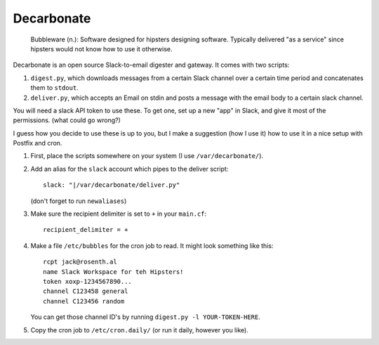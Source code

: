 Decarbonate
===========

    Bubbleware (n.): Software designed for hipsters designing software.
    Typically delivered "as a service" since hipsters would not know how
    to use it otherwise.

Decarbonate is an open source Slack-to-email digester and gateway. It comes
with two scripts:

1. ``digest.py``, which downloads messages from a certain Slack channel over a
   certain time period and concatenates them to ``stdout``.
2. ``deliver.py``, which accepts an Email on stdin and posts a message with the
   email body to a certain slack channel.

You will need a slack API token to use these. To get one, set up a new "app" in
Slack, and give it most of the permissions. (what could go wrong?)

I guess how you decide to use these is up to you, but I make a suggestion (how
I use it) how to use it in a nice setup with Postfix and cron.

1. First, place the scripts somewhere on your system (I use
   ``/var/decarbonate/``).
2. Add an alias for the ``slack`` account which pipes to the deliver script::

       slack: "|/var/decarbonate/deliver.py"

   (don't forget to run ``newaliases``)
3. Make sure the recipient delimiter is set to ``+`` in your ``main.cf``::

       recipient_delimiter = +

4. Make a file ``/etc/bubbles`` for the cron job to read. It might look
   something like this::

       rcpt jack@rosenth.al
       name Slack Workspace for teh Hipsters!
       token xoxp-1234567890...
       channel C123458 general
       channel C123456 random

   You can get those channel ID's by running ``digest.py -l YOUR-TOKEN-HERE``.

5. Copy the cron job to ``/etc/cron.daily/`` (or run it daily, however you
   like).
